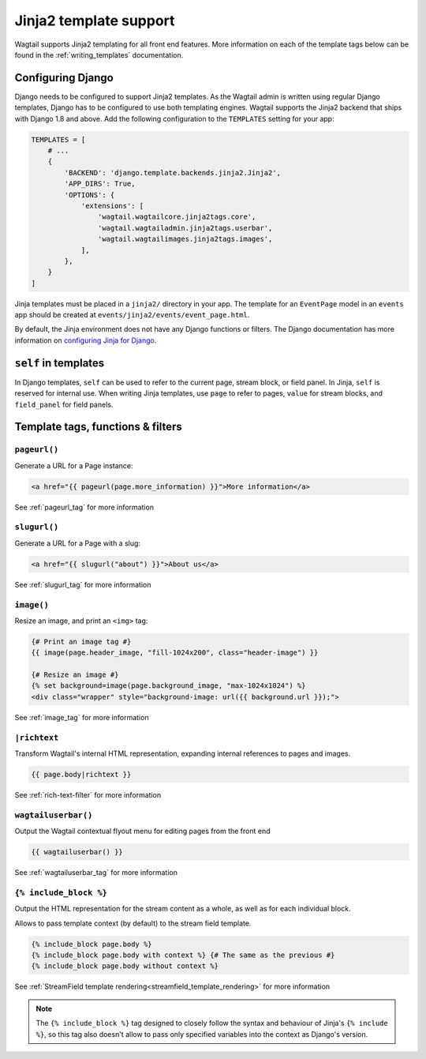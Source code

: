.. _jinja2:

=======================
Jinja2 template support
=======================

Wagtail supports Jinja2 templating for all front end features. More information on each of the template tags below can be found in the :ref:`writing_templates` documentation.

Configuring Django
==================

.. versionchanged:: 1.3

    Jinja2 tags were moved from "templatetags" into "jinja2tags" to separate them from Django template tags.

Django needs to be configured to support Jinja2 templates. As the Wagtail admin is written using regular Django templates, Django has to be configured to use both templating engines. Wagtail supports the Jinja2 backend that ships with Django 1.8 and above. Add the following configuration to the ``TEMPLATES`` setting for your app:

.. code-block:: python

    TEMPLATES = [
        # ...
        {
            'BACKEND': 'django.template.backends.jinja2.Jinja2',
            'APP_DIRS': True,
            'OPTIONS': {
                'extensions': [
                    'wagtail.wagtailcore.jinja2tags.core',
                    'wagtail.wagtailadmin.jinja2tags.userbar',
                    'wagtail.wagtailimages.jinja2tags.images',
                ],
            },
        }
    ]

Jinja templates must be placed in a ``jinja2/`` directory in your app. The template for an ``EventPage`` model in an ``events`` app should be created at ``events/jinja2/events/event_page.html``.

By default, the Jinja environment does not have any Django functions or filters. The Django documentation has more information on `configuring Jinja for Django <https://docs.djangoproject.com/en/1.8/topics/templates/#django.template.backends.jinja2.Jinja2>`_.

``self`` in templates
=====================

In Django templates, ``self`` can be used to refer to the current page, stream block, or field panel. In Jinja, ``self`` is reserved for internal use. When writing Jinja templates, use ``page`` to refer to pages, ``value`` for stream blocks, and ``field_panel`` for field panels.

Template tags, functions & filters
==================================

``pageurl()``
~~~~~~~~~~~~~

Generate a URL for a Page instance:

.. code-block:: html+jinja

    <a href="{{ pageurl(page.more_information) }}">More information</a>

See :ref:`pageurl_tag` for more information

``slugurl()``
~~~~~~~~~~~~~

Generate a URL for a Page with a slug:

.. code-block:: html+jinja

    <a href="{{ slugurl("about") }}">About us</a>

See :ref:`slugurl_tag` for more information

``image()``
~~~~~~~~~~~

Resize an image, and print an ``<img>`` tag:

.. code-block:: html+jinja

    {# Print an image tag #}
    {{ image(page.header_image, "fill-1024x200", class="header-image") }}

    {# Resize an image #}
    {% set background=image(page.background_image, "max-1024x1024") %}
    <div class="wrapper" style="background-image: url({{ background.url }});">

See :ref:`image_tag` for more information

``|richtext``
~~~~~~~~~~~~~

Transform Wagtail's internal HTML representation, expanding internal references to pages and images.

.. code-block:: html+jinja

    {{ page.body|richtext }}

See :ref:`rich-text-filter` for more information

``wagtailuserbar()``
~~~~~~~~~~~~~~~~~~~~

Output the Wagtail contextual flyout menu for editing pages from the front end

.. code-block:: html+jinja

    {{ wagtailuserbar() }}

See :ref:`wagtailuserbar_tag` for more information

``{% include_block %}``
~~~~~~~~~~~~~~~~~~~~~~~

Output the HTML representation for the stream content as a whole, as well as for each individual block.

Allows to pass template context (by default) to the stream field template.

.. code-block:: html+jinja

    {% include_block page.body %}
    {% include_block page.body with context %} {# The same as the previous #}
    {% include_block page.body without context %}

See :ref:`StreamField template rendering<streamfield_template_rendering>` for more information

.. note::

        The ``{% include_block %}`` tag designed to closely follow the syntax and behaviour
        of Jinja's ``{% include %}``, so this tag also
        doesn't allow to pass only specified variables into the context as Django's version.
